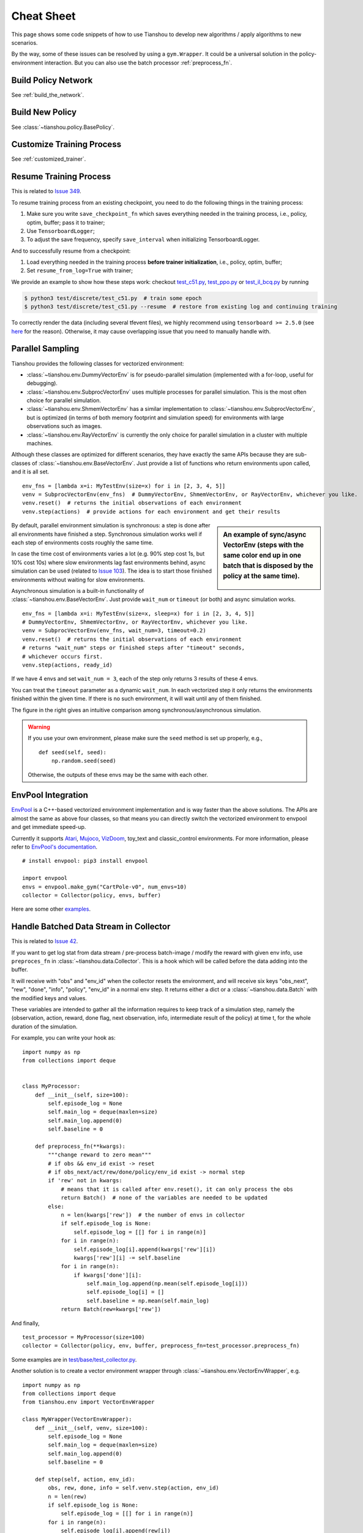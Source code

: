 Cheat Sheet
===========

This page shows some code snippets of how to use Tianshou to develop new algorithms / apply algorithms to new scenarios.

By the way, some of these issues can be resolved by using a ``gym.Wrapper``. It could be a universal solution in the policy-environment interaction. But you can also use the batch processor :ref:`preprocess_fn`.


.. _network_api:

Build Policy Network
--------------------

See :ref:`build_the_network`.


.. _new_policy:

Build New Policy
----------------

See :class:`~tianshou.policy.BasePolicy`.


.. _customize_training:

Customize Training Process
--------------------------

See :ref:`customized_trainer`.


.. _resume_training:

Resume Training Process
-----------------------

This is related to `Issue 349 <https://github.com/thu-ml/tianshou/issues/349>`_.

To resume training process from an existing checkpoint, you need to do the following things in the training process:

1. Make sure you write ``save_checkpoint_fn`` which saves everything needed in the training process, i.e., policy, optim, buffer; pass it to trainer;
2. Use ``TensorboardLogger``;
3. To adjust the save frequency, specify ``save_interval`` when initializing TensorboardLogger.

And to successfully resume from a checkpoint:

1. Load everything needed in the training process **before trainer initialization**, i.e., policy, optim, buffer;
2. Set ``resume_from_log=True`` with trainer;

We provide an example to show how these steps work: checkout `test_c51.py <https://github.com/thu-ml/tianshou/blob/master/test/discrete/test_c51.py>`_, `test_ppo.py <https://github.com/thu-ml/tianshou/blob/master/test/continuous/test_ppo.py>`_ or `test_il_bcq.py <https://github.com/thu-ml/tianshou/blob/master/test/discrete/test_il_bcq.py>`_ by running

.. code-block:: console

    $ python3 test/discrete/test_c51.py  # train some epoch
    $ python3 test/discrete/test_c51.py --resume  # restore from existing log and continuing training


To correctly render the data (including several tfevent files), we highly recommend using ``tensorboard >= 2.5.0`` (see `here <https://github.com/thu-ml/tianshou/pull/350#issuecomment-829123378>`_ for the reason). Otherwise, it may cause overlapping issue that you need to manually handle with.

.. _parallel_sampling:

Parallel Sampling
-----------------

Tianshou provides the following classes for vectorized environment:

- :class:`~tianshou.env.DummyVectorEnv` is for pseudo-parallel simulation (implemented with a for-loop, useful for debugging).
- :class:`~tianshou.env.SubprocVectorEnv` uses multiple processes for parallel simulation. This is the most often choice for parallel simulation.
- :class:`~tianshou.env.ShmemVectorEnv` has a similar implementation to :class:`~tianshou.env.SubprocVectorEnv`, but is optimized (in terms of both memory footprint and simulation speed) for environments with large observations such as images.
- :class:`~tianshou.env.RayVectorEnv` is currently the only choice for parallel simulation in a cluster with multiple machines.

Although these classes are optimized for different scenarios, they have exactly the same APIs because they are sub-classes of :class:`~tianshou.env.BaseVectorEnv`. Just provide a list of functions who return environments upon called, and it is all set.

::

    env_fns = [lambda x=i: MyTestEnv(size=x) for i in [2, 3, 4, 5]]
    venv = SubprocVectorEnv(env_fns)  # DummyVectorEnv, ShmemVectorEnv, or RayVectorEnv, whichever you like.
    venv.reset()  # returns the initial observations of each environment
    venv.step(actions)  # provide actions for each environment and get their results

.. sidebar:: An example of sync/async VectorEnv (steps with the same color end up in one batch that is disposed by the policy at the same time).

     .. Figure:: ../_static/images/async.png

By default, parallel environment simulation is synchronous: a step is done after all environments have finished a step. Synchronous simulation works well if each step of environments costs roughly the same time.

In case the time cost of environments varies a lot (e.g. 90% step cost 1s, but 10% cost 10s) where slow environments lag fast environments behind, async simulation can be used (related to `Issue 103 <https://github.com/thu-ml/tianshou/issues/103>`_). The idea is to start those finished environments without waiting for slow environments.

Asynchronous simulation is a built-in functionality of :class:`~tianshou.env.BaseVectorEnv`. Just provide ``wait_num`` or ``timeout`` (or both) and async simulation works.

::

    env_fns = [lambda x=i: MyTestEnv(size=x, sleep=x) for i in [2, 3, 4, 5]]
    # DummyVectorEnv, ShmemVectorEnv, or RayVectorEnv, whichever you like.
    venv = SubprocVectorEnv(env_fns, wait_num=3, timeout=0.2)
    venv.reset()  # returns the initial observations of each environment
    # returns "wait_num" steps or finished steps after "timeout" seconds,
    # whichever occurs first.
    venv.step(actions, ready_id)

If we have 4 envs and set ``wait_num = 3``, each of the step only returns 3 results of these 4 envs.

You can treat the ``timeout`` parameter as a dynamic ``wait_num``. In each vectorized step it only returns the environments finished within the given time. If there is no such environment, it will wait until any of them finished.

The figure in the right gives an intuitive comparison among synchronous/asynchronous simulation.

.. warning::

    If you use your own environment, please make sure the ``seed`` method is set up properly, e.g.,

    ::

        def seed(self, seed):
            np.random.seed(seed)

    Otherwise, the outputs of these envs may be the same with each other.

.. _envpool_integration:

EnvPool Integration
-------------------

`EnvPool <https://github.com/sail-sg/envpool/>`_ is a C++-based vectorized environment implementation and is way faster than the above solutions. The APIs are almost the same as above four classes, so that means you can directly switch the vectorized environment to envpool and get immediate speed-up.

Currently it supports
`Atari <https://github.com/thu-ml/tianshou/tree/master/examples/atari#envpool>`_,
`Mujoco <https://github.com/thu-ml/tianshou/tree/master/examples/mujoco#envpool>`_,
`VizDoom <https://github.com/thu-ml/tianshou/tree/master/examples/vizdoom#envpool>`_,
toy_text and classic_control environments. For more information, please refer to `EnvPool's documentation <https://envpool.readthedocs.io/en/latest/>`_.

::

    # install envpool: pip3 install envpool

    import envpool
    envs = envpool.make_gym("CartPole-v0", num_envs=10)
    collector = Collector(policy, envs, buffer)

Here are some other `examples <https://github.com/sail-sg/envpool/tree/master/examples/tianshou_examples>`_.

.. _preprocess_fn:

Handle Batched Data Stream in Collector
---------------------------------------

This is related to `Issue 42 <https://github.com/thu-ml/tianshou/issues/42>`_.

If you want to get log stat from data stream / pre-process batch-image / modify the reward with given env info, use ``preproces_fn`` in :class:`~tianshou.data.Collector`. This is a hook which will be called before the data adding into the buffer.

It will receive with "obs" and "env_id" when the collector resets the environment, and will receive six keys "obs_next", "rew", "done", "info", "policy", "env_id" in a normal env step. It returns either a dict or a :class:`~tianshou.data.Batch` with the modified keys and values.

These variables are intended to gather all the information requires to keep track of a simulation step, namely the (observation, action, reward, done flag, next observation, info, intermediate result of the policy) at time t, for the whole duration of the simulation.

For example, you can write your hook as:
::

    import numpy as np
    from collections import deque


    class MyProcessor:
        def __init__(self, size=100):
            self.episode_log = None
            self.main_log = deque(maxlen=size)
            self.main_log.append(0)
            self.baseline = 0

        def preprocess_fn(**kwargs):
            """change reward to zero mean"""
            # if obs && env_id exist -> reset
            # if obs_next/act/rew/done/policy/env_id exist -> normal step
            if 'rew' not in kwargs:
                # means that it is called after env.reset(), it can only process the obs
                return Batch()  # none of the variables are needed to be updated
            else:
                n = len(kwargs['rew'])  # the number of envs in collector
                if self.episode_log is None:
                    self.episode_log = [[] for i in range(n)]
                for i in range(n):
                    self.episode_log[i].append(kwargs['rew'][i])
                    kwargs['rew'][i] -= self.baseline
                for i in range(n):
                    if kwargs['done'][i]:
                        self.main_log.append(np.mean(self.episode_log[i]))
                        self.episode_log[i] = []
                        self.baseline = np.mean(self.main_log)
                return Batch(rew=kwargs['rew'])

And finally,
::

    test_processor = MyProcessor(size=100)
    collector = Collector(policy, env, buffer, preprocess_fn=test_processor.preprocess_fn)

Some examples are in `test/base/test_collector.py <https://github.com/thu-ml/tianshou/blob/master/test/base/test_collector.py>`_.

Another solution is to create a vector environment wrapper through :class:`~tianshou.env.VectorEnvWrapper`, e.g.
::

    import numpy as np
    from collections import deque
    from tianshou.env import VectorEnvWrapper

    class MyWrapper(VectorEnvWrapper):
        def __init__(self, venv, size=100):
            self.episode_log = None
            self.main_log = deque(maxlen=size)
            self.main_log.append(0)
            self.baseline = 0

        def step(self, action, env_id):
            obs, rew, done, info = self.venv.step(action, env_id)
            n = len(rew)
            if self.episode_log is None:
                self.episode_log = [[] for i in range(n)]
            for i in range(n):
                self.episode_log[i].append(rew[i])
                rew[i] -= self.baseline
            for i in range(n):
                if done[i]:
                    self.main_log.append(np.mean(self.episode_log[i]))
                    self.episode_log[i] = []
                    self.baseline = np.mean(self.main_log)
            return obs, rew, done, info

    env = MyWrapper(env, size=100)
    collector = Collector(policy, env, buffer)

We provide an observation normalization vector env wrapper: :class:`~tianshou.env.VectorEnvNormObs`.


.. _rnn_training:

RNN-style Training
------------------

This is related to `Issue 19 <https://github.com/thu-ml/tianshou/issues/19>`_.

First, add an argument "stack_num" to :class:`~tianshou.data.ReplayBuffer`, :class:`~tianshou.data.VectorReplayBuffer`, or other types of buffer you are using, like:
::

    buf = ReplayBuffer(size=size, stack_num=stack_num)

Then, change the network to recurrent-style, for example, :class:`~tianshou.utils.net.common.Recurrent`, :class:`~tianshou.utils.net.continuous.RecurrentActorProb` and :class:`~tianshou.utils.net.continuous.RecurrentCritic`.

The above code supports only stacked-observation. If you want to use stacked-action (for Q(stacked-s, stacked-a)), stacked-reward, or other stacked variables, you can add a ``gym.Wrapper`` to modify the state representation. For example, if we add a wrapper that map ``[s, a]`` pair to a new state:

- Before: ``(s, a, s', r, d)`` stored in replay buffer, and get stacked s;
- After applying wrapper: ``([s, a], a, [s', a'], r, d)`` stored in replay buffer, and get both stacked s and a.


.. _multi_gpu:

Multi-GPU Training
------------------

To enable training an RL agent with multiple GPUs for a standard environment (i.e., without nested observation) with default networks provided by Tianshou:

1. Import :class:`~tianshou.utils.net.common.DataParallelNet` from ``tianshou.utils.net.common``;
2. Change the ``device`` argument to ``None`` in the existing networks such as ``Net``, ``Actor``, ``Critic``, ``ActorProb``
3. Apply ``DataParallelNet`` wrapper to these networks.

::

    from tianshou.utils.net.common import Net, DataParallelNet
    from tianshou.utils.net.discrete import Actor, Critic

    actor = DataParallelNet(Actor(net, args.action_shape, device=None).to(args.device))
    critic = DataParallelNet(Critic(net, device=None).to(args.device))

Yes, that's all! This general approach can be applied to almost all kinds of algorithms implemented in Tianshou.
We provide a complete script to show how to run multi-GPU: `test/discrete/test_ppo.py <https://github.com/thu-ml/tianshou/blob/master/test/discrete/test_ppo.py>`_

As for other cases such as customized network or environments that have a nested observation, here are the rules:

1. The data format transformation (numpy -> cuda) is done in the ``DataParallelNet`` wrapper; your customized network should not apply any kinds of data format transformation;
2. Create a similar class that inherit ``DataParallelNet``, which is only in charge of data format transformation (numpy -> cuda);
3. Do the same things above.


.. _self_defined_env:

User-defined Environment and Different State Representation
-----------------------------------------------------------

This is related to `Issue 38 <https://github.com/thu-ml/tianshou/issues/38>`_ and `Issue 69 <https://github.com/thu-ml/tianshou/issues/69>`_.

First of all, your self-defined environment must follow the Gym's API, some of them are listed below:

- reset() -> state

- step(action) -> state, reward, done, info

- seed(s) -> List[int]

- render(mode) -> Any

- close() -> None

- observation_space: gym.Space

- action_space: gym.Space

The state can be a ``numpy.ndarray`` or a Python dictionary. Take "FetchReach-v1" as an example:
::

    >>> e = gym.make('FetchReach-v1')
    >>> e.reset()
    {'observation': array([ 1.34183265e+00,  7.49100387e-01,  5.34722720e-01,  1.97805133e-04,
             7.15193042e-05,  7.73933014e-06,  5.51992816e-08, -2.42927453e-06,
             4.73325650e-06, -2.28455228e-06]),
     'achieved_goal': array([1.34183265, 0.74910039, 0.53472272]),
     'desired_goal': array([1.24073906, 0.77753463, 0.63457791])}

It shows that the state is a dictionary which has 3 keys. It will stored in :class:`~tianshou.data.ReplayBuffer` as:
::

    >>> from tianshou.data import Batch, ReplayBuffer
    >>> b = ReplayBuffer(size=3)
    >>> b.add(Batch(obs=e.reset(), act=0, rew=0, done=0))
    >>> print(b)
    ReplayBuffer(
        act: array([0, 0, 0]),
        done: array([False, False, False]),
        obs: Batch(
                 achieved_goal: array([[1.34183265, 0.74910039, 0.53472272],
                                       [0.        , 0.        , 0.        ],
                                       [0.        , 0.        , 0.        ]]),
                 desired_goal: array([[1.42154265, 0.62505137, 0.62929863],
                                      [0.        , 0.        , 0.        ],
                                      [0.        , 0.        , 0.        ]]),
                 observation: array([[ 1.34183265e+00,  7.49100387e-01,  5.34722720e-01,
                                       1.97805133e-04,  7.15193042e-05,  7.73933014e-06,
                                       5.51992816e-08, -2.42927453e-06,  4.73325650e-06,
                                      -2.28455228e-06],
                                     [ 0.00000000e+00,  0.00000000e+00,  0.00000000e+00,
                                       0.00000000e+00,  0.00000000e+00,  0.00000000e+00,
                                       0.00000000e+00,  0.00000000e+00,  0.00000000e+00,
                                       0.00000000e+00],
                                     [ 0.00000000e+00,  0.00000000e+00,  0.00000000e+00,
                                       0.00000000e+00,  0.00000000e+00,  0.00000000e+00,
                                       0.00000000e+00,  0.00000000e+00,  0.00000000e+00,
                                       0.00000000e+00]]),
             ),
        rew: array([0, 0, 0]),
    )
    >>> print(b.obs.achieved_goal)
    [[1.34183265 0.74910039 0.53472272]
     [0.         0.         0.        ]
     [0.         0.         0.        ]]

And the data batch sampled from this replay buffer:
::

    >>> batch, indices = b.sample(2)
    >>> batch.keys()
    ['act', 'done', 'info', 'obs', 'obs_next', 'policy', 'rew']
    >>> batch.obs[-1]
    Batch(
        achieved_goal: array([1.34183265, 0.74910039, 0.53472272]),
        desired_goal: array([1.42154265, 0.62505137, 0.62929863]),
        observation: array([ 1.34183265e+00,  7.49100387e-01,  5.34722720e-01,  1.97805133e-04,
                             7.15193042e-05,  7.73933014e-06,  5.51992816e-08, -2.42927453e-06,
                             4.73325650e-06, -2.28455228e-06]),
    )
    >>> batch.obs.desired_goal[-1]  # recommended
    array([1.42154265, 0.62505137, 0.62929863])
    >>> batch.obs[-1].desired_goal  # not recommended
    array([1.42154265, 0.62505137, 0.62929863])
    >>> batch[-1].obs.desired_goal  # not recommended
    array([1.42154265, 0.62505137, 0.62929863])

Thus, in your self-defined network, just change the ``forward`` function as:
::

    def forward(self, s, ...):
        # s is a batch
        observation = s.observation
        achieved_goal = s.achieved_goal
        desired_goal = s.desired_goal
        ...

For self-defined class, the replay buffer will store the reference into a ``numpy.ndarray``, e.g.:
::

    >>> import networkx as nx
    >>> b = ReplayBuffer(size=3)
    >>> b.add(Batch(obs=nx.Graph(), act=0, rew=0, done=0))
    >>> print(b)
    ReplayBuffer(
        act: array([0, 0, 0]),
        done: array([0, 0, 0]),
        info: Batch(),
        obs: array([<networkx.classes.graph.Graph object at 0x7f5c607826a0>, None,
                    None], dtype=object),
        policy: Batch(),
        rew: array([0, 0, 0]),
    )

But the state stored in the buffer may be a shallow-copy. To make sure each of your state stored in the buffer is distinct, please return the deep-copy version of your state in your env:
::

    def reset():
        return copy.deepcopy(self.graph)
    def step(action):
        ...
        return copy.deepcopy(self.graph), reward, done, {}

.. note ::

    Please make sure this variable is numpy-compatible, e.g., np.array([variable]) will not result in an empty array. Otherwise, ReplayBuffer cannot create an numpy array to store it.


.. _marl_example:

Multi-Agent Reinforcement Learning
----------------------------------

This is related to `Issue 121 <https://github.com/thu-ml/tianshou/issues/121>`_. The discussion is still goes on.

With the flexible core APIs, Tianshou can support multi-agent reinforcement learning with minimal efforts.

Currently, we support three types of multi-agent reinforcement learning paradigms:

1. Simultaneous move: at each timestep, all the agents take their actions (example: MOBA games)

2. Cyclic move: players take action in turn (example: Go game)

3. Conditional move, at each timestep, the environment conditionally selects an agent to take action. (example: `Pig Game <https://en.wikipedia.org/wiki/Pig_(dice_game)>`_)

We mainly address these multi-agent RL problems by converting them into traditional RL formulations.

For simultaneous move, the solution is simple: we can just add a ``num_agent`` dimension to state, action, and reward. Nothing else is going to change.

For 2 & 3 (cyclic move and conditional move), they can be unified into a single framework: at each timestep, the environment selects an agent with id ``agent_id`` to play. Since multi-agents are usually wrapped into one object (which we call "abstract agent"), we can pass the ``agent_id`` to the "abstract agent", leaving it to further call the specific agent.

In addition, legal actions in multi-agent RL often vary with timestep (just like Go games), so the environment should also passes the legal action mask to the "abstract agent", where the mask is a boolean array that "True" for available actions and "False" for illegal actions at the current step. Below is a figure that explains the abstract agent.

.. image:: /_static/images/marl.png
    :align: center
    :height: 300

The above description gives rise to the following formulation of multi-agent RL:
::

    act = policy(state, agent_id, mask)
    (next_state, next_agent_id, next_mask), reward = env.step(act)

By constructing a new state ``state_ = (state, agent_id, mask)``, essentially we can return to the typical formulation of RL:
::

    act = policy(state_)
    next_state_, reward = env.step(act)

Following this idea, we write a tiny example of playing `Tic Tac Toe <https://en.wikipedia.org/wiki/Tic-tac-toe>`_ against a random player by using a Q-learning algorithm. The tutorial is at :doc:`/tutorials/tictactoe`.
